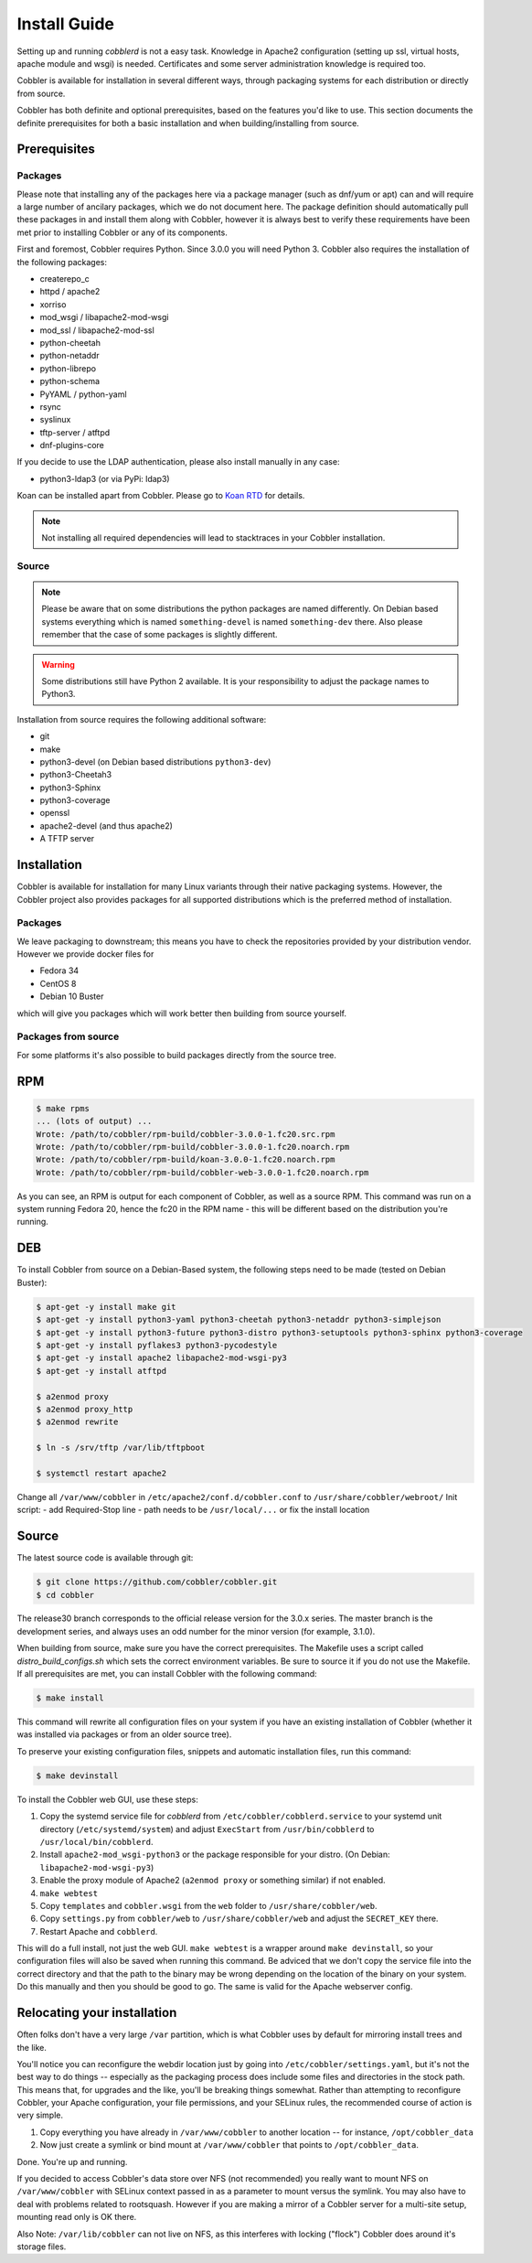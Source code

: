 ***********************************
Install Guide
***********************************

Setting up and running `cobblerd` is not a easy task. Knowledge in Apache2 configuration (setting up ssl, virtual hosts,
apache module and wsgi) is needed. Certificates and some server administration knowledge is required too.

Cobbler is available for installation in several different ways, through packaging systems for each distribution or
directly from source.

Cobbler has both definite and optional prerequisites, based on the features you'd like to use. This section documents
the definite prerequisites for both a basic installation and when building/installing from source.


Prerequisites
#############

Packages
========

Please note that installing any of the packages here via a package manager (such as dnf/yum or apt) can and will require
a large number of ancilary packages, which we do not document here. The package definition should automatically pull
these packages in and install them along with Cobbler, however it is always best to verify these requirements have been
met prior to installing Cobbler or any of its components.

First and foremost, Cobbler requires Python. Since 3.0.0 you will need Python 3. Cobbler also requires the installation
of the following packages:

- createrepo_c
- httpd / apache2
- xorriso
- mod_wsgi / libapache2-mod-wsgi
- mod_ssl / libapache2-mod-ssl
- python-cheetah
- python-netaddr
- python-librepo
- python-schema
- PyYAML / python-yaml
- rsync
- syslinux
- tftp-server / atftpd
- dnf-plugins-core

If you decide to use the LDAP authentication, please also install manually in any case:

- python3-ldap3 (or via PyPi: ldap3)

Koan can be installed apart from Cobbler. Please go to `Koan RTD <https://koan.readthedocs.io/en/latest/>`_ for details.

.. note::
   Not installing all required dependencies will lead to stacktraces in your Cobbler installation.

Source
======

.. note::
   Please be aware that on some distributions the python packages are named differently. On Debian based systems
   everything which is named ``something-devel`` is named ``something-dev`` there. Also please remember that the case of
   some packages is slightly different.

.. warning::
   Some distributions still have Python 2 available. It is your responsibility to adjust the package names to Python3.

Installation from source requires the following additional software:

- git
- make
- python3-devel (on Debian based distributions ``python3-dev``)
- python3-Cheetah3
- python3-Sphinx
- python3-coverage
- openssl
- apache2-devel (and thus apache2)
- A TFTP server


Installation
############

Cobbler is available for installation for many Linux variants through their native packaging systems. However, the
Cobbler project also provides packages for all supported distributions which is the preferred method of installation.

Packages
========

We leave packaging to downstream; this means you have to check the repositories provided by your distribution vendor.
However we provide docker files for

- Fedora 34
- CentOS 8
- Debian 10 Buster

which will give you packages which will work better then building from source yourself.

Packages from source
====================

For some platforms it's also possible to build packages directly from the source tree.

RPM
###

.. code-block:: shell

    $ make rpms
    ... (lots of output) ...
    Wrote: /path/to/cobbler/rpm-build/cobbler-3.0.0-1.fc20.src.rpm
    Wrote: /path/to/cobbler/rpm-build/cobbler-3.0.0-1.fc20.noarch.rpm
    Wrote: /path/to/cobbler/rpm-build/koan-3.0.0-1.fc20.noarch.rpm
    Wrote: /path/to/cobbler/rpm-build/cobbler-web-3.0.0-1.fc20.noarch.rpm

As you can see, an RPM is output for each component of Cobbler, as well as a source RPM. This command was run on a
system running Fedora 20, hence the fc20 in the RPM name - this will be different based on the distribution you're
running.

DEB
###

To install Cobbler from source on a Debian-Based system, the following steps need to be made (tested on Debian Buster):

.. code-block:: shell

    $ apt-get -y install make git
    $ apt-get -y install python3-yaml python3-cheetah python3-netaddr python3-simplejson
    $ apt-get -y install python3-future python3-distro python3-setuptools python3-sphinx python3-coverage
    $ apt-get -y install pyflakes3 python3-pycodestyle
    $ apt-get -y install apache2 libapache2-mod-wsgi-py3
    $ apt-get -y install atftpd

    $ a2enmod proxy
    $ a2enmod proxy_http
    $ a2enmod rewrite

    $ ln -s /srv/tftp /var/lib/tftpboot

    $ systemctl restart apache2

Change all ``/var/www/cobbler`` in ``/etc/apache2/conf.d/cobbler.conf`` to ``/usr/share/cobbler/webroot/``
Init script:
- add Required-Stop line
- path needs to be ``/usr/local/...`` or fix the install location


Source
######

The latest source code is available through git:

.. code-block:: shell

    $ git clone https://github.com/cobbler/cobbler.git
    $ cd cobbler

The release30 branch corresponds to the official release version for the 3.0.x series. The master branch is the
development series, and always uses an odd number for the minor version (for example, 3.1.0).

When building from source, make sure you have the correct prerequisites. The Makefile uses a script called
`distro_build_configs.sh` which sets the correct environment variables. Be sure to source it if you do not
use the Makefile.
If all prerequisites are met, you can install Cobbler with the following command:

.. code-block:: shell

    $ make install

This command will rewrite all configuration files on your system if you have an existing installation of Cobbler
(whether it was installed via packages or from an older source tree).

To preserve your existing configuration files, snippets and automatic installation files, run this command:

.. code-block:: shell

    $ make devinstall

To install the Cobbler web GUI, use these steps:

#. Copy the systemd service file for `cobblerd` from ``/etc/cobbler/cobblerd.service`` to your systemd unit directory
   (``/etc/systemd/system``) and adjust ``ExecStart`` from ``/usr/bin/cobblerd`` to ``/usr/local/bin/cobblerd``.
#. Install ``apache2-mod_wsgi-python3`` or the package responsible for your distro. (On Debian:
   ``libapache2-mod-wsgi-py3``)
#. Enable the proxy module of Apache2 (``a2enmod proxy`` or something similar) if not enabled.
#. ``make webtest``
#. Copy ``templates`` and ``cobbler.wsgi`` from the ``web`` folder to ``/usr/share/cobbler/web``.
#. Copy  ``settings.py`` from ``cobbler/web`` to ``/usr/share/cobbler/web`` and adjust the ``SECRET_KEY`` there.
#. Restart Apache and ``cobblerd``.

This will do a full install, not just the web GUI. ``make webtest`` is a wrapper around ``make devinstall``, so your
configuration files will also be saved when running this command. Be adviced that we don't copy the service file into
the correct directory and that the path to the binary may be wrong depending on the location of the binary on your
system. Do this manually and then you should be good to go. The same is valid for the Apache webserver config.

.. _relocating-your-installation:

Relocating your installation
############################

Often folks don't have a very large ``/var`` partition, which is what Cobbler uses by default for mirroring install
trees and the like.

You'll notice you can reconfigure the webdir location just by going into ``/etc/cobbler/settings.yaml``, but it's not
the best way to do things -- especially as the packaging process does include some files and directories in the stock
path. This means that, for upgrades and the like, you'll be breaking things somewhat. Rather than attempting to
reconfigure Cobbler, your Apache configuration, your file permissions, and your SELinux rules, the recommended course of
action is very simple.

1. Copy everything you have already in ``/var/www/cobbler`` to another location -- for instance, ``/opt/cobbler_data``
2. Now just create a symlink or bind mount at ``/var/www/cobbler`` that points to ``/opt/cobbler_data``.

Done. You're up and running.

If you decided to access Cobbler's data store over NFS (not recommended) you really want to mount NFS on
``/var/www/cobbler`` with SELinux context passed in as a parameter to mount versus the symlink. You may also have to
deal with problems related to rootsquash. However if you are making a mirror of a Cobbler server for a multi-site setup,
mounting read only is OK there.

Also Note: ``/var/lib/cobbler`` can not live on NFS, as this interferes with locking ("flock") Cobbler does around it's
storage files.
